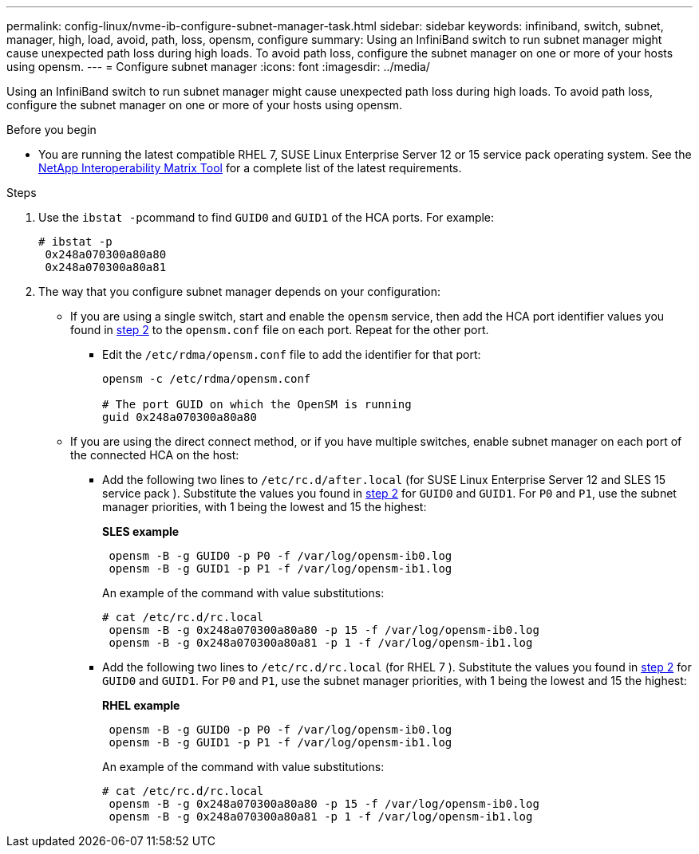 ---
permalink: config-linux/nvme-ib-configure-subnet-manager-task.html
sidebar: sidebar
keywords: infiniband, switch, subnet, manager, high, load, avoid, path, loss, opensm, configure
summary: Using an InfiniBand switch to run subnet manager might cause unexpected path loss during high loads. To avoid path loss, configure the subnet manager on one or more of your hosts using opensm.
---
= Configure subnet manager
:icons: font
:imagesdir: ../media/

[.lead]
Using an InfiniBand switch to run subnet manager might cause unexpected path loss during high loads. To avoid path loss, configure the subnet manager on one or more of your hosts using opensm.

.Before you begin

* You are running the latest compatible RHEL 7, SUSE Linux Enterprise Server 12 or 15 service pack operating system. See the https://mysupport.netapp.com/matrix[NetApp Interoperability Matrix Tool] for a complete list of the latest requirements.

.Steps

. Use the ``ibstat -p``command to find `GUID0` and `GUID1` of the HCA ports. For example:
+
----
# ibstat -p
 0x248a070300a80a80
 0x248a070300a80a81
----

. The way that you configure subnet manager depends on your configuration:
 ** If you are using a single switch, start and enable the `opensm` service, then add the HCA port identifier values you found in <<STEP_7F5F9B74260F4842B83D82184CB1EC48,step 2>> to the `opensm.conf` file on each port. Repeat for the other port.
  *** Edit the `/etc/rdma/opensm.conf` file to add the identifier for that port:
+
----
opensm -c /etc/rdma/opensm.conf

# The port GUID on which the OpenSM is running
guid 0x248a070300a80a80
----
 ** If you are using the direct connect method, or if you have multiple switches, enable subnet manager on each port of the connected HCA on the host:
  *** Add the following two lines to `/etc/rc.d/after.local` (for SUSE Linux Enterprise Server 12 and SLES 15 service pack ). Substitute the values you found in <<STEP_7F5F9B74260F4842B83D82184CB1EC48,step 2>> for `GUID0` and `GUID1`. For `P0` and `P1`, use the subnet manager priorities, with 1 being the lowest and 15 the highest:
+
*SLES example*
+
----
 opensm -B -g GUID0 -p P0 -f /var/log/opensm-ib0.log
 opensm -B -g GUID1 -p P1 -f /var/log/opensm-ib1.log
----
+
An example of the command with value substitutions:
+
----
# cat /etc/rc.d/rc.local
 opensm -B -g 0x248a070300a80a80 -p 15 -f /var/log/opensm-ib0.log
 opensm -B -g 0x248a070300a80a81 -p 1 -f /var/log/opensm-ib1.log
----

  *** Add the following two lines to `/etc/rc.d/rc.local` (for RHEL 7 ). Substitute the values you found in <<STEP_7F5F9B74260F4842B83D82184CB1EC48,step 2>> for `GUID0` and `GUID1`. For `P0` and `P1`, use the subnet manager priorities, with 1 being the lowest and 15 the highest:
+
*RHEL example*
+
----
 opensm -B -g GUID0 -p P0 -f /var/log/opensm-ib0.log
 opensm -B -g GUID1 -p P1 -f /var/log/opensm-ib1.log
----
+
An example of the command with value substitutions:
+
----
# cat /etc/rc.d/rc.local
 opensm -B -g 0x248a070300a80a80 -p 15 -f /var/log/opensm-ib0.log
 opensm -B -g 0x248a070300a80a81 -p 1 -f /var/log/opensm-ib1.log
----
